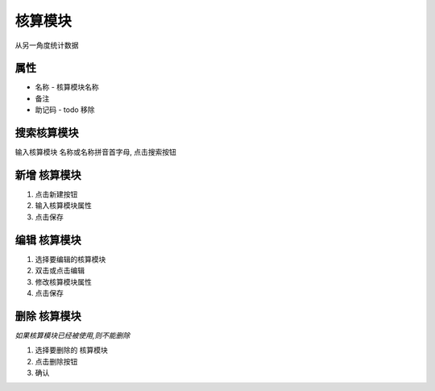 核算模块 
-------------------------
从另一角度统计数据

属性
====================================
* 名称 - 核算模块名称
* 备注 
* 助记码 - todo 移除

搜索核算模块
====================================
输入核算模块 名称或名称拼音首字母, 点击搜索按钮

新增 核算模块
====================================
1. 点击新建按钮
2. 输入核算模块属性
3. 点击保存

编辑 核算模块
====================================
1. 选择要编辑的核算模块
2. 双击或点击编辑
3. 修改核算模块属性
4. 点击保存

删除 核算模块
====================================
*如果核算模块已经被使用,则不能删除*

1. 选择要删除的 核算模块
2. 点击删除按钮
3. 确认